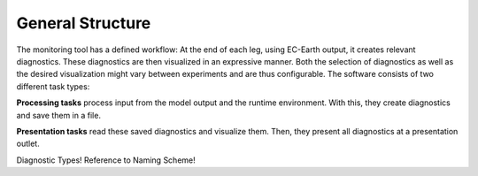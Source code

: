 *************************
General Structure
*************************

The monitoring tool has a defined workflow: At the end of each leg, using EC-Earth output, it creates relevant diagnostics.
These diagnostics are then visualized in an expressive manner.
Both the selection of diagnostics as well as the desired visualization might vary between experiments and are thus configurable.
The software consists of two different task types: 

**Processing tasks** process input from the model output and the runtime environment.
With this, they create diagnostics and save them in a file. 

**Presentation tasks** read these saved diagnostics and visualize them.
Then, they present all diagnostics at a presentation outlet.

Diagnostic Types!
Reference to Naming Scheme!

